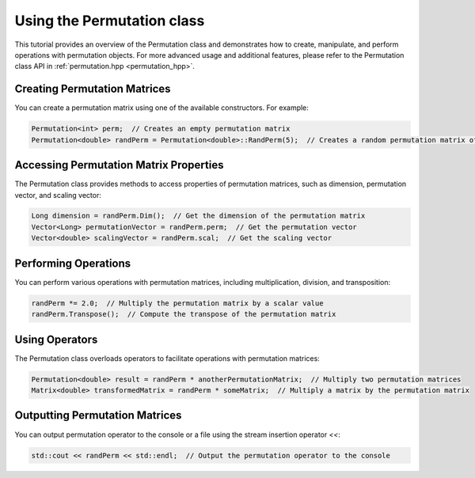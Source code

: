 .. _tutorial-permutation:

Using the Permutation class
===========================

This tutorial provides an overview of the Permutation class and demonstrates how to create, manipulate, and perform operations with permutation objects.
For more advanced usage and additional features, please refer to the Permutation class API in :ref:`permutation.hpp <permutation_hpp>`.

.. :ref:`Permutation class documentation <permutation-dox>`.

Creating Permutation Matrices
------------------------------

You can create a permutation matrix using one of the available constructors. For example:

.. code-block:: cpp

   Permutation<int> perm;  // Creates an empty permutation matrix
   Permutation<double> randPerm = Permutation<double>::RandPerm(5);  // Creates a random permutation matrix of size 5

Accessing Permutation Matrix Properties
----------------------------------------

The Permutation class provides methods to access properties of permutation matrices, such as dimension, permutation vector, and scaling vector:

.. code-block:: cpp

   Long dimension = randPerm.Dim();  // Get the dimension of the permutation matrix
   Vector<Long> permutationVector = randPerm.perm;  // Get the permutation vector
   Vector<double> scalingVector = randPerm.scal;  // Get the scaling vector

Performing Operations
----------------------

You can perform various operations with permutation matrices, including multiplication, division, and transposition:

.. code-block:: cpp

   randPerm *= 2.0;  // Multiply the permutation matrix by a scalar value
   randPerm.Transpose();  // Compute the transpose of the permutation matrix

Using Operators
---------------

The Permutation class overloads operators to facilitate operations with permutation matrices:

.. code-block:: cpp

   Permutation<double> result = randPerm * anotherPermutationMatrix;  // Multiply two permutation matrices
   Matrix<double> transformedMatrix = randPerm * someMatrix;  // Multiply a matrix by the permutation matrix

Outputting Permutation Matrices
-------------------------------

You can output permutation operator to the console or a file using the stream insertion operator `<<`:

.. code-block:: cpp

   std::cout << randPerm << std::endl;  // Output the permutation operator to the console

